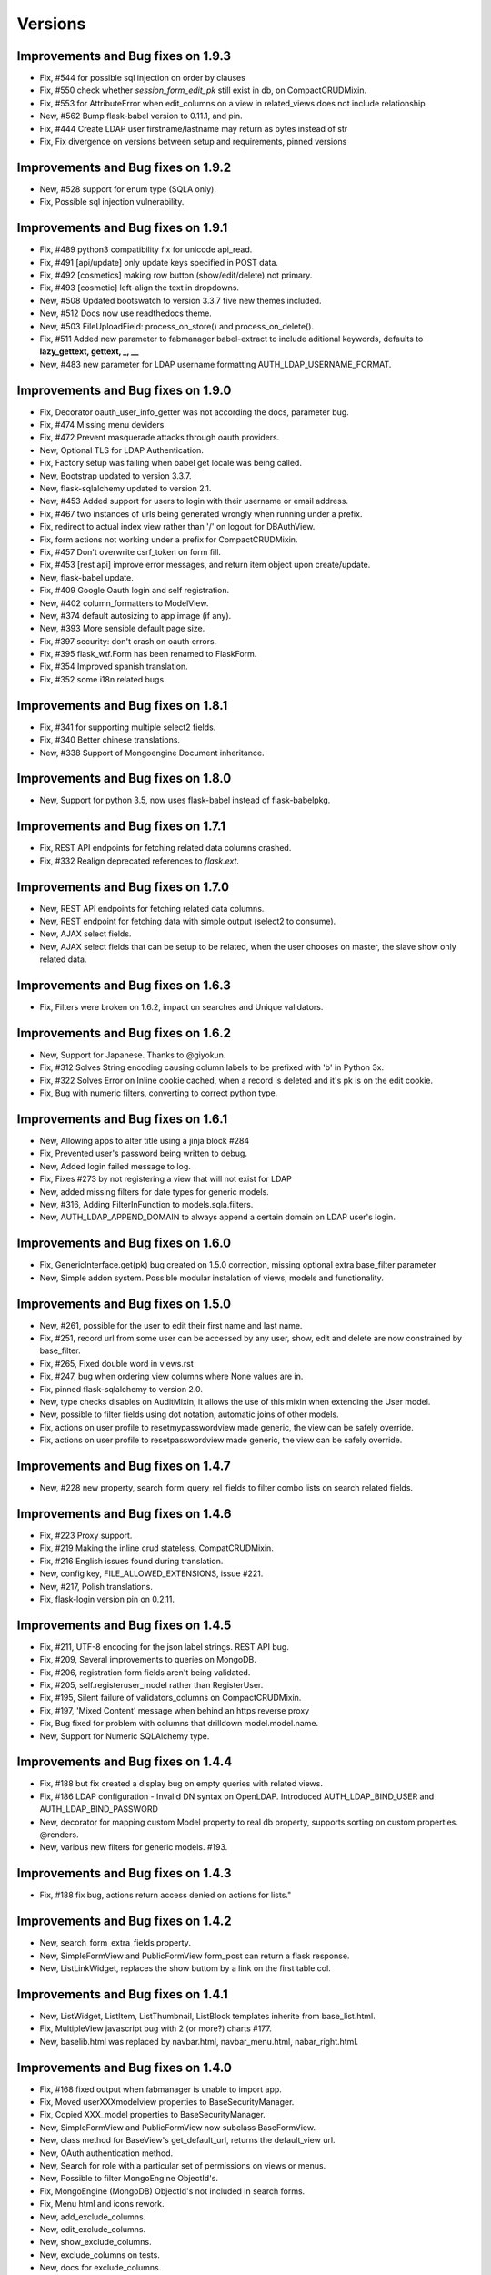 Versions
========

Improvements and Bug fixes on 1.9.3
-----------------------------------

- Fix, #544 for possible sql injection on order by clauses
- Fix, #550 check whether `session_form_edit_pk` still exist in db, on CompactCRUDMixin.
- Fix, #553 for AttributeError when edit_columns on a view in related_views does not include relationship
- New, #562 Bump flask-babel version to 0.11.1, and pin.
- Fix, #444 Create LDAP user firstname/lastname may return as bytes instead of str
- Fix, Fix divergence on versions between setup and requirements, pinned versions

Improvements and Bug fixes on 1.9.2
-----------------------------------

- New, #528 support for enum type (SQLA only).
- Fix, Possible sql injection vulnerability.

Improvements and Bug fixes on 1.9.1
-----------------------------------

- Fix, #489 python3 compatibility fix for unicode api_read.
- Fix, #491 [api/update] only update keys specified in POST data.
- Fix, #492 [cosmetics] making row button (show/edit/delete) not primary.
- Fix, #493 [cosmetic] left-align the text in dropdowns.
- New, #508 Updated bootswatch to version 3.3.7 five new themes included.
- New, #512 Docs now use readthedocs theme.
- New, #503 FileUploadField: process_on_store() and process_on_delete().
- Fix, #511 Added new parameter to fabmanager babel-extract to include aditional keywords, defaults to **lazy_gettext, gettext, _, __**
- New, #483 new parameter for LDAP username formatting AUTH_LDAP_USERNAME_FORMAT.

Improvements and Bug fixes on 1.9.0
-----------------------------------

- Fix, Decorator oauth_user_info_getter was not according the docs, parameter bug.
- Fix, #474 Missing menu deviders
- Fix, #472 Prevent masquerade attacks through oauth providers.
- New, Optional TLS for LDAP Authentication.
- Fix, Factory setup was failing when babel get locale was being called.
- New, Bootstrap updated to version 3.3.7.
- New, flask-sqlalchemy updated to version 2.1.
- New, #453 Added support for users to login with their username or email address.
- Fix, #467 two instances of urls being generated wrongly when running under a prefix.
- Fix, redirect to actual index view rather than '/' on logout for DBAuthView.
- Fix, form actions not working under a prefix for CompactCRUDMixin.
- Fix, #457 Don't overwrite csrf_token on form fill.
- Fix, #453 [rest api] improve error messages, and return item object upon create/update.
- New, flask-babel update.
- Fix, #409 Google Oauth login and self registration.
- New, #402 column_formatters to ModelView.
- New, #374 default autosizing to app image (if any).
- New, #393 More sensible default page size.
- Fix, #397 security: don't crash on oauth errors.
- Fix, #395 flask_wtf.Form has been renamed to FlaskForm.
- Fix, #354 Improved spanish translation.
- Fix, #352 some i18n related bugs.

Improvements and Bug fixes on 1.8.1
-----------------------------------

- Fix, #341 for supporting multiple select2 fields.
- Fix, #340 Better chinese translations.
- New, #338 Support of Mongoengine Document inheritance.

Improvements and Bug fixes on 1.8.0
-----------------------------------

- New, Support for python 3.5, now uses flask-babel instead of flask-babelpkg.

Improvements and Bug fixes on 1.7.1
-----------------------------------

- Fix, REST API endpoints for fetching related data columns crashed.
- Fix, #332 Realign deprecated references to `flask.ext`.

Improvements and Bug fixes on 1.7.0
-----------------------------------

- New, REST API endpoints for fetching related data columns.
- New, REST endpoint for fetching data with simple output (select2 to consume).
- New, AJAX select fields.
- New, AJAX select fields that can be setup to be related, when the user chooses on master, the slave show only related data.

Improvements and Bug fixes on 1.6.3
-----------------------------------

- Fix, Filters were broken on 1.6.2, impact on searches and Unique validators.

Improvements and Bug fixes on 1.6.2
-----------------------------------

- New, Support for Japanese. Thanks to @giyokun.
- Fix, #312 Solves String encoding causing column labels to be prefixed with 'b' in Python 3x.
- Fix, #322 Solves Error on Inline cookie cached, when a record is deleted and it's pk is on the edit cookie.
- Fix, Bug with numeric filters, converting to correct python type.

Improvements and Bug fixes on 1.6.1
-----------------------------------

- New, Allowing apps to alter title using a jinja block #284
- Fix, Prevented user's password being written to debug.
- New, Added login failed message to log.
- Fix, Fixes #273 by not registering a view that will not exist for LDAP
- New, added missing filters for date types for generic models.
- New, #316, Adding FilterInFunction to models.sqla.filters.
- New, AUTH_LDAP_APPEND_DOMAIN to always append a certain domain on LDAP user's login.

Improvements and Bug fixes on 1.6.0
-----------------------------------

- Fix, GenericInterface.get(pk) bug created on 1.5.0 correction, missing optional extra base_filter parameter
- New, Simple addon system. Possible modular instalation of views, models and functionality.

Improvements and Bug fixes on 1.5.0
-----------------------------------

- New, #261, possible for the user to edit their first name and last name.
- Fix, #251, record url from some user can be accessed by any user, show, edit and delete are now constrained by base_filter.
- Fix, #265, Fixed double word in views.rst
- Fix, #247, bug when ordering view columns where None values are in.
- Fix, pinned flask-sqlalchemy to version 2.0.
- New, type checks disables on AuditMixin, it allows the use of this mixin when extending the User model.
- New, possible to filter fields using dot notation, automatic joins of other models.
- Fix, actions on user profile to resetmypasswordview made generic, the view can be safely override.
- Fix, actions on user profile to resetpasswordview made generic, the view can be safely override.

Improvements and Bug fixes on 1.4.7
-----------------------------------

- New, #228 new property, search_form_query_rel_fields to filter combo lists on search related fields.

Improvements and Bug fixes on 1.4.6
-----------------------------------

- Fix, #223 Proxy support.
- Fix, #219 Making the inline crud stateless, CompatCRUDMixin.
- Fix, #216 English issues found during translation.
- New, config key, FILE_ALLOWED_EXTENSIONS, issue #221.
- New, #217, Polish translations.
- Fix, flask-login version pin on 0.2.11.

Improvements and Bug fixes on 1.4.5
-----------------------------------

- Fix, #211, UTF-8 encoding for the json label strings. REST API bug.
- Fix, #209, Several improvements to queries on MongoDB.
- Fix, #206, registration form fields aren't being validated.
- Fix, #205, self.registeruser_model rather than RegisterUser.
- Fix, #195, Silent failure of validators_columns on CompactCRUDMixin.
- Fix, #197, 'Mixed Content' message when behind an https reverse proxy
- Fix, Bug fixed for problem with columns that drilldown model.model.name.
- New, Support for Numeric SQLAlchemy type.

Improvements and Bug fixes on 1.4.4
-----------------------------------

- Fix, #188 but fix created a display bug on empty queries with related views.
- Fix, #186 LDAP configuration - Invalid DN syntax on OpenLDAP. Introduced AUTH_LDAP_BIND_USER and AUTH_LDAP_BIND_PASSWORD 
- New, decorator for mapping custom Model property to real db property, supports sorting on custom properties. @renders.
- New, various new filters for generic models. #193.

Improvements and Bug fixes on 1.4.3
-----------------------------------

- Fix, #188 fix bug, actions return access denied on actions for lists."

Improvements and Bug fixes on 1.4.2
-----------------------------------

- New, search_form_extra_fields property.
- New, SimpleFormView and PublicFormView form_post can return a flask response.
- New, ListLinkWidget, replaces the show buttom by a link on the first table col.

Improvements and Bug fixes on 1.4.1
-----------------------------------

- New, ListWidget, ListItem, ListThumbnail, ListBlock templates inherite from base_list.html.
- Fix, MultipleView javascript bug with 2 (or more?) charts #177.
- New, baselib.html was replaced by navbar.html, navbar_menu.html, nabar_right.html.


Improvements and Bug fixes on 1.4.0
-----------------------------------

- Fix, #168 fixed output when fabmanager is unable to import app.
- Fix, Moved userXXXmodelview properties to BaseSecurityManager.
- Fix, Copied XXX_model properties to BaseSecurityManager.
- New, SimpleFormView and PublicFormView now subclass BaseFormView.
- New, class method for BaseView's get_default_url, returns the default_view url.
- New, OAuth authentication method.
- New, Search for role with a particular set of permissions on views or menus.
- New, Possible to filter MongoEngine ObjectId's.
- Fix, MongoEngine (MongoDB) ObjectId's not included in search forms.
- Fix, Menu html and icons rework.
- New, add_exclude_columns.
- New, edit_exclude_columns.
- New, show_exclude_columns.
- New, exclude_columns on tests.
- New, docs for exclude_columns.
- New, remove id warning for MongoDB on filters.
- Fix, missing translations.

Improvements and Bug fixes on 1.3.7
-----------------------------------

- Fix, Changed length of username model field from 32 to 64 characters.
- Fix, Changed LDAP Auth and registration logic.
- Fix, Removed LDAP auth indirect bind.
- Fix, Redirect update missing on chart views
- Fix, Charts with unicode data.
- New, add_user on data interfaces accepts new parameter for hashed_password.

Improvements and Bug fixes on 1.3.6
-----------------------------------

- SimpleFormView.form_post can return null to redirect back or a Flask response (render or redirect).
- Changed the way related views are initialized, no bind to the related_views property.
- #144 New MultipleView for rendering multiple BaseViews on the same page.
- Can now import all views from flask_appbuilder.

Improvements and Bug fixes on 1.3.5
-----------------------------------

- Issue #115, Modal text is now html instead of text.

Improvements and Bug fixes on 1.3.4
-----------------------------------

- Issue #119, confirm HTML is included at the begining of body see baselayout.html.

Improvements and Bug fixes on 1.3.3
-----------------------------------

- BaseInterface.get_values changed to iterator (does not return list but list iterator).
- REST CRUD API added.
- Interface datamodels do not flash messages, they log messages on public property tuple 'message'.
- Issue #113, changed html5shiv and respond to import after bootstrap.
- Issue #117, added FilterEqualFunction to MongoDB filters.
- Issue #118, SQLAlchemy version 0.9.9 does not have as_declarative decorator, temp fix by fixing to 0.9.8.
- New, json exposed method was removed from ModelView you must use API now.

Improvements and Bug fixes on 1.3.2
-----------------------------------

- #90 Py3 compact fix for urllib and StringIO.

Improvements and Bug fixes on 1.3.1
-----------------------------------

- Fix, Group by chart with multiple series not displaying data.

Improvements and Bug fixes on 1.3.0
-----------------------------------

- New, block template **head_js** on init.html, affects all templates, better js override or add.
- New, base_template parameter on AppBuilder to override the top template, better css and js inclusion.
- Fix, fixed menu brand with image (APP_ICON), better display.
- New, included boostrap-theme THEME.
- Fix, internal API change, BaseIterface/SQLAInterface method get_model_relation new name: get_related_model.
- New, internal QuerySelectField QuerySelectMultipleField based on BaseInterface.
- New, edit_form_query_rel_fields, add_form_query_rel_fields changed, accepts dict instead of list (BREAKING CHANGE).
- Fix, Filter rework datamodel is no longer optional for construct (BREAKING CHANGE).
- Fix, Filter methods no longer require datamodel parameter (BREAKING CHANGE).
- Fix, All SQLAlchemy Filter's moved to flask_appbuilder.models.sqla.filters.
- New, All Filters are accessible from datamodel class, ex: datamodel.FilterEqual
- New, Charts will be database ordered (better performance), and can accept dotted cols on relations.
- Fix, on menus with dividers if next item has no permission, divider was shown.
- New, Bootstrap update to 3.3.1
- New, Select2 update to 3.5.1
- New, support for many to many relations on ModelView related_view.
- New, AppBuilder.add_link supports endpoint names on href parameter, internally will try to use url_for(href).
- Fix, Zero division catch on aggregate average function.
- New, added form validators for field min and max length.
- New, Image size can be configured per column, ImageColumn support size and thumbnail size parameters.

Improvements and Bug fixes on 1.2.1
-----------------------------------

- Fix, New auth REMOTE_USER bug, always logged in Admin user, db query filter bug.

Improvements and Bug fixes on 1.2.0
-----------------------------------

- Fix, BaseInterface new property for overriding filter converter class, better interface for new classes.
- Fix, search_widget property changed from BaseCRUDView to BaseModelView.
- Fix, Openid auth rework, no hacking done.
- Fix, exclude possible order by for columns that are functions. #67
- Fix, BaseFilter, FilterRelation, BaseFilterRelation changed module from flask.ext.appbuilder.models.base
  to flask.ext.appbuilder.models.filter. (BREAKING CHANGE)
- Fix, sqla filters changed from flask.ext.appbuilder.filters to flask.ext.appbuilder.sql.filters. (BREAKING CHANGE)
- New, AUTH_TYPE = 4 Web server auth via REMOTE_USER enviroment var.
- Fix, #71 set_index_view removed, doc correction.
- Fix, #72 improved german translations.
- Fix, #69 added SQLAlchemy Sequence to pk's to support ORACLE.
- Fix, #69 improved chinese translations.
- Fix, #66 improved spanish translations.

Improvements and Bug fixes on 1.1.3
-----------------------------------

- Fix, User role column was not translated, since 1.1.2.
- Fix, when only one language setup, menu dropdown was not correct.
- Fix, theme default generates 404, issue #60.
- Fix, use of reduce as builtin, python3 problem, issue #58.

Improvements and Bug fixes on 1.1.2
-----------------------------------

- Fix, changing language was redirecting back.

Improvements and Bug fixes on 1.1.1
-----------------------------------

- New, allows order on relationships by implicit declaration of col with dotted notation.
- New, get_order_columns_list receives optional list_columns to narrow search and auto include dotted cols.
- New, dotted columns are also automatically pretty labeled.
- Fix, is<Type col> on SQLInterface handles exceptions for none existing cols.
- Fix, back special URL included on a new View called UtilView, removes bug: when replacing IndexView the back crashes.

Improvements and Bug fixes on 1.1.0
-----------------------------------

- Fix, changed WTForm validator Required to DataRequired.
- Fix, changed WTForm TextField to StringField.
- New, AUTH_USER_REGISTRATION for self user registration, on ldap it's used automatic registration based on ldap attrs.
- New, AUTH_USER_REGISTRATION for auth db will present registration form, send email with configurable html for activation.
- New, AUTH_USER_REGISTRATION for auth oid will present registration form, send email with configurable html for activation.
- New, Added property to AppBuilder that returns the frameworks version.
- New, User extension mixin (Beta).
- New, allows dotted attributes on list_columns, to fetch values from related models.
- New, AuthOIDView with oid_ask_for and oid_ask_for_optional, for easy dev override of view.
- New, Access Denied log a warning with info.
- Fix, OpenID login improvement.

Improvements and Bug fixes on 1.0.1
-----------------------------------

- Fix, field icon for date and datetime that selects calendar, changes mouse cursor to hand.
- New, render_field changed, could be a breaking feature, if you wrote your own forms. no more <td> on each field.
- New, pull request #44, ldap bind options.
- Fix, pull request #48, bug with back button url not working when using uwsgi under sub-domain.
- New, AppBuilder accepts new parameter security_manager_class, useful to override any security view or auth method.


Improvements and Bug fixes on 1.0.0
-----------------------------------

- New, dynamic package version from python file version.py.
- New, extra_args property, for injecting extra arguments to templates.
- Fix, Removed footer with link "Powered by F.A.B.".
- Fix, Added translation for "Access is denied". ES,GE,RU,ZH
- New, Yes and no questions with bootstrap modal.
- Fix, Added multiple actions support on other list widgets.
- Fix, missing translations for "User info" and "Audit info".

Improvements and Bug fixes on 0.10.7
------------------------------------

- Fix, actions break on MasterDetail or related views.

Improvements and Bug fixes on 0.10.6
------------------------------------

- New, Support for multiple actions.

Improvements and Bug fixes on 0.10.5
------------------------------------

- Fix, Russian translations from pull request #39

Improvements and Bug fixes on 0.10.4
------------------------------------

- Fix, merge problem. issue #38

Improvements and Bug fixes on 0.10.3
------------------------------------

- Fix, inserted script in init.html moved to ab.js on static/js.
- Fix, performance improvement on edit, only one form initialization.
- New, New back mechanism, with 5 history records. issue #35.
- New, json endpoint for model querys, with same parameters has list endpoint.
- New, support for boolean columns search, filter with FilterEqual or FilterNotEqual.

Improvements and Bug fixes on 0.10.2
------------------------------------

- Fix, get order columns was including relations.
- New, possibility to include primary key and foreign key on forms and views.
- Fix, python 3 errors on GenericModels, metaclass compatibility.

Improvements and Bug fixes on 0.10.1
------------------------------------

- New, decorator '@permission_name' to override endpoint access permission name.
- Fix, edit_form_query_rel_fields error only on 0.10.0, issue #30.
- Fix, only add permissions to methods with @has_access decorator.
- Fix, prevents duplicate permissions.

Improvements and Bug fixes on 0.10.0
------------------------------------

- New, template block on add.html template, add_form.
- New, template block on edit.html template, edit_form.
- New, template block on show.html template, show_form.
- New, template block on show_cascade.html template, relative_views.
- New, template block on edit_cascade.html template, relative_views.
- New, API Change, DataModel is now BaseInterface and on flask.ext.appbuilder.models.base
- New, API Change, SQLAModel is now SQLAInterface
- New, API Change, SQLAInterface inherits from BaseInterface (not DataModel)
- New, API Change, SQLAInterface is on flask.ext.appbuilder.models.sqla.interface
- New, API Change, Filters for sqla are on flask.ext.appbuilder.models.sqla.filters
- New, API Change, BaseFilter is on flask.ext.appbuilder.model.base
- Fix, nullable Float and Integer bug issue #26
- New, default model sqlalchemy support on forms (issue #26). static and callable value

Improvements and Bug fixes on 0.9.3
-----------------------------------

- Fix, DateTimeField Fix issue #22.
- New, bootstrap updated to version 3.1.1.
- New, fontawesome updated to version 4.1.0.

Improvements and Bug fixes on 0.9.2
-----------------------------------

- Fix, label for 'username' was displaying 'Failed Login Count', Chart definition override.

Improvements and Bug fixes on 0.9.1
-----------------------------------

- New, Support for application factory *init_app* (Flask ext approved guide line).
- New, Flexible group by charts with multiple series and formatters, no need for ChartView or TimeChartView.
- New, internal AppBuilder rebuild.

Improvements and Bug fixes on 0.9.0
-----------------------------------

- New, class name change 'BaseApp' to 'AppBuilder', import like: from flask.ext.appbuilder import AppBuilder
- New, can import expose decorator like: flask.ext.appbuilder import expose
- New, Changed 'Base' declarative name to 'Model' no need to add BaseMixin.
- New, No automatic dev's model creation, must invoke appbuilder.create_db()
- New, Change GeneralView to ModelView.
- Fix, Multiple database support correction.

Improvements and Bug fixes on 0.8.5
-----------------------------------

- New, security cleanup method, useful if you have changed a menu's name or view class name.
- Fix, internal security management optimization.
- New, security management method security_cleanup, will remove unused permissions, views and menus.
- Fix, removed automatic migration from version 0.3.
- New, adding views has classes without configuring the views db.session, session will
    be the same has the security tables.
- Fix, Security menu with wrong label and view association on 'Permission Views/Menu'.

Improvements and Bug fixes on 0.8.4
-----------------------------------

- Fix, js for remembering latest accordion was working like toggle (bs bug?).

Improvements and Bug fixes on 0.8.3
-----------------------------------

- Portuguese Brazil translations

Improvements and Bug fixes on 0.8.2
-----------------------------------

- Fix, possible to register on the menu different links to the same view class.
- Fix, init of baseapp missing init of baseviews list.

Improvements and Bug fixes on 0.8.1
-----------------------------------

- New, Python 3 partial support (babel will not work, caused by the babel package itself).
- Fix, Removed Flask-wtf requirement version limitation.
- New, test suite with nose.

Improvements and Bug fixes on 0.8.0
-----------------------------------

- New, Language, Simplified Chinese support.
- New, Language, Russian support.
- New, Language, German support.
- Fix, various translations.
- Fix,New support for virtual directory no need to install on root url, relative urls fixes.

Improvements and Bug fixes on 0.7.8
-----------------------------------

- New, login form style.
- Fix, Auto creation of user's models from Base.
- Fix, Removed double flash message on reset password form.
- New, support for icons on menu categories.
- New, remove "-" bettwen icons and menu labels.
- New, added optional parameter "label" and "category_label" for menu items. better security and i18n.

Improvements and Bug fixes on 0.7.7
-----------------------------------

- Fix, removed unnecessary log output.

Improvements and Bug fixes on 0.7.6
-----------------------------------

- Fix, TimeChartView not ordering dates correctly.

Improvements and Bug fixes on 0.7.5
-----------------------------------

- New, charts can be included has related views, can use it has tab, collapse and master-detail templates.
- Fix, login ldap, double message login failed correction.
- Fix, search responsive correction.
- New, accordion related view will record last choice on cookie.
- New, footer page, this can be overridden.

Improvements and Bug fixes on 0.7.4
-----------------------------------

- New, internal change, list functional header on lib.
- Fix, removed audit columns from user info view. Only shown on security admin.

Improvements and Bug fixes on 0.7.3
-----------------------------------

- Fix, removed forced cast to int on json conversion for DirectChartView. Better support for float.
- New, List for simple master detail, master works like a menu on the left side.
- Fix, fixed buttons size for show, edit, delete on lists. Buttons will not adapt to vertical.
- Fix, if no permissions for show, edit, delete, no empty cell is shown <th> or <td>.
- New, internal change, crud buttons on lib.

Improvements and Bug fixes on 0.7.2
-----------------------------------

- Fix, reported issue #15. Order by causes error on postgresql.

Improvements and Bug fixes on 0.7.1
-----------------------------------

- New, DirectChart support for xcol datetime.date type (Date or DateTime Model type).
- Fix, base_order property for DirectChartView.

Improvements and Bug fixes on 0.7.0
-----------------------------------

- New, ListBlock with pagination.
- New, Menu separator raises exception if it does not have a correct category.
- New, ShowBlockWidget different show detail presentation.
- Fix, login failed was not displaying error message.
- New, password is saved hashed on database.
- New, better database exceptions on security module
- New, User model columns: last_login, login_count, fail_login_count.
- New, User model column AuditMixin columns (created_on, changed_on, created_by_fk, changed_by_fk).
- New, AuditMixin allows null on FK columns.
- Fix, Add user on non sqlite db, failed if no email provided. Unique db constraint.
- Fix, form convert field exception handling (for method fields).
- New, support for "one to one" relations and "one to many", on forms, and filters (beta).
- Fix, ChartView unicode correction.
- New, DirectChartView to present database queries on numeric columns with multiple series.
- Fix, Adds all missing permissions to the role admin. Allways
- Fix, Removed User.active from possible search.
- New, unicode review for future python 3 support.

Improvements and Bug fixes on 0.6.14
------------------------------------

- Fix, url on time chart views to allow search on every group by column.
- New, support for float database type.

Improvements and Bug fixes on 0.6.13
------------------------------------

- BaseChartView *group_by_columns* empty list validation.
- Fix, url's for charts were changed to allow search on every group by column.

Improvements and Bug fixes on 0.6.11, 0.6.12
--------------------------------------------

- New, *get_file_orginal_name* helper function to remove UUID from file name.
- Fix, bug on related views was not adding new models. Impossible to insert on related views.

Improvements and Bug fixes on 0.6.10
------------------------------------

- Fix, Chart month bug, typo on code.

Improvements and Bug fixes on 0.6.9
-----------------------------------

- Fix, template table display not showing top first line.
- Fix, search widget permits dropdowns with overflow.
- Fix, removed style tag on init.html.
- New, ab.css for F.A.B custom styles.
- New, search widget with dropdown list of column choices, instead of buttons.

Improvements and Bug fixes on 0.6.8
-----------------------------------

- Fix, LDAP server key was hardcoded.

Improvements and Bug fixes on 0.6.7
-----------------------------------

- New, LDAP Authentication type, tested on MS Active Directory.

Improvements and Bug fixes on 0.6.6
-----------------------------------

- New, automatic support for required field validation on related dropdown lists.
- Fix, does not allow empty passwords on user creation.
- Fix, does not allow a user without a role assigned.
- Fix, OpenID bug. Needs flask-openID > 1.2.0

Improvements and Bug fixes on 0.6.5
-----------------------------------

- Fix, allow to filter multiple related fields on forms. Support for Many to Many relations.

Improvements and Bug fixes on 0.6.4
-----------------------------------

- Field widget removed from forms module to new fieldwidgets, this can be a breaking feature.
- Form creation code reorg (more simple and readable).
- New, form db login with icons.
- New, No need to define menu url on chart views (when registering), will work like GeneralViews.
- New, related form field filter configuration, add_form_query_rel_fields and edit_form_query_rel_fields.

Improvements and Bug fixes on 0.6.3
-----------------------------------

- Fix, Add and edit form will not surpress fields if filters come from user search. will only surpress on related views behaviour.
- New, added pagination to list thumbnails.
- Fix, no need to have a config.py to configure key for image upload and file upload.
- New, new config key for resizing images, IMG_SIZE.

Improvements and Bug fixes on 0.6.2
-----------------------------------

- New, compact view with add and edit on the same page has lists. Use of CompactCRUDMixin Mixin.
- Break, GeneralView (BaseCRUDView) related_views attr, must be filled with classes intead of instances.
- Fix, removed Flask-SQlAlchemy version constraint.
- Fix, TimeChartView resolved error with null dates. 
- Fix, registering related_views with instances will raise proper error.
- Fix, filter not supported with report a warning not an error.
- Fix, ImageColumn and FileColumn was being included has a possible filter.

Improvements and Bug fixes on 0.5.7
-----------------------------------

- New, package using python's logging module for correct and flexible logging of info and errors.

Improvements and Bug fixes on 0.5.6
-----------------------------------

- Fix, list_block, list_thumbnail, list_item, bug on set_link_filter.

Improvements and Bug fixes on 0.5.5
-----------------------------------

- New, group by on time charts returns month name and year.
- Fix, better redirect, example: after delete, previous search will be preserved.
- New, widgets module reorg.
- Fix, add and edit with filter was not remving filtered columns, with auto fill.

Improvements and Bug fixes on 0.5.4
-----------------------------------

- Fix, missing import on baseviews, flask.request

Improvements and Bug fixes on 0.5.3
-----------------------------------

- Fix, security.manager api improvement.
- New, property for default order list on GeneralView.
- Fix, actions not permitted will not show on UI.
- Fix, BaseView, BaseModelView, BaseCRUDView separation to module baseviews.
- Fix, Flask-SQlAlchemy requirement version block removed.

Improvements and Bug fixes on 0.5.2
-----------------------------------

- Fix, Auto remove of non existent permissions from database and remove permissions from roles.

Improvements and Bug fixes on 0.5.1
-----------------------------------

- New, top menu support, no need to create category with submenus.
- New, reverse flag for navbar on Menu property.
- New, update bootwatch.

Improvements and Bug fixes on 0.5.0
-----------------------------------

- fix, security userinfo without has_access decorator.
- fix, encoding on search widget (List users breaks on portuguese).
- New, safe back button.
- fix, oid authentication failed.
- New, Change flask-babel to flask-babelpkg to support independent extension translations.
- fix, login forms with complete translations.
- New, actions on records use @action decorator.
- New, support for primary keys of any type.
- New, Font-Awesome included

Improvements and Bug fixes on 0.4.3
-----------------------------------

- New, Search (filter) with boolean types.
- New, Added search to users view.
- New, page size selection.
- New, filter Relation not equal to.

Improvements and Bug fixes on 0.4.1, 0.4.2
------------------------------------------

- Removed constraint in flask-login requirement for versions lower than 0.2.8, can be used 0.2.7 or lower and 0.2.9 and higher.
- fix, BaseCRUDView init properties correction.
- fix, delete user generates general error key.
- Changed default page_size to 10.

Improvements and Bug fixes on 0.4.0
-----------------------------------

- fix, page was "remenbered" by class, returned empty lists on queries and inline lists.
- New Filters class and BaseFilter with many subclasses. Restructing internals to enable feature.
- New UI for search widget, dynamic filters showing the possibilities from filters. Starts with, greater then, etc...
- New possible filters for dates, greater then, less, equal filters.
- Restructuring of query function, simplified.
- Internal class inherit change: BaseView, BaseModelView, BaseCRUDView, GeneralView.
- Internal class inherit change: BaseView, BaseModelView, BaseChartView, (ChartView|TimeChartView).
- Argument URL filter change "_flt_<index option filter>_<Col name>=<value>"
- New, no need to define search_columns property, if not defined all columns can be added to search.
- New, no need to define list_columns property, if not defined only the first orderable column will be displayed.
- New, no need to define order_columns property, if not defined all ordered columns will be defined.
- fix, class init properties correction
- New property base_filters to always filter the view, accepts functions and values with current filters
- Babel actualization for filters in spanish and portuguese

Improvements and Bug fixes on 0.3.17
------------------------------------

- fix, Redirect to login when access denied was broken.

Improvements and Bug fixes on 0.3.16
------------------------------------

- fix, Reset password form

Improvements and Bug fixes on 0.3.15
------------------------------------

- Html non compliance corrections
- Charts outside panel correction

Improvements and Bug fixes on 0.3.12
------------------------------------

- New property add_form_extra_fields to inject extra fields on add form
- New property edit_form_extra_fields to inject extra fields on edit form
- Add and edit form order correction, order in add_columns, edit_columns or fieldsets
- Correction of bootstrap inclusion

Improvements and Bug fixes on 0.3.11
------------------------------------

- Bootstrap css and js included in the package
- Jquery included in the package
- Google charts jsapi included in the package
- requirement and setup preventing install for flask-login 0.2.8 only 0.2.7 or earlier, bug on init.html

Improvements and Bug fixes on 0.3.10
------------------------------------

- New config key APP_ICON to include an image to the navbar.
- Removed "Home" on the menu
- New Widget for displaying lists of items ListItem (Widget)
- New widget for displaying lists on blocks thumbnails
- Logout translation on portuguese and spanish


Improvements and Bug fixes on 0.3.9
-----------------------------------

- Chart views with equal presentation has list views.
- Chart views with search possibility
- BaseMixin with automatic table name like flask-sqlalchemy, no need to use db.Model.
- Pre, Post methods to override, removes decorator classmethod

Improvements and Bug fixes on 0.3.0
-----------------------------------

- AUTH_ROLE_ADMIN, AUTH_ROLE_PUBLIC not required to be defined.
- UPLOAD_FOLDER, IMG_UPLOAD_FOLDER, IMG_UPLOAD_URL not required to be defined.
- AUTH_TYPE not required to be defined, will use default database auth
- Internal security changed, new internal class SecurityManager
- No need to use the base AppBuilder-Skeleton, removed direct import from app directory.
- No need to use init_app.py first run will create all tables and insert all necessary permissions.
- Auto migration from version 0.2.X to 0.3.X, because of security table names change.
- Babel translations for Spanish
- No need to initialize LoginManager, OID.
- No need to initialize Babel (Flask-Babel) (since 0.3.5).
- General import corrections
- Support for PostgreSQL


Improvements and Bug fixes on 0.2.0
-----------------------------------

- Pagination on lists.
- Inline (panels) will reload/return to the same panel (via cookie).
- Templates with url_for.
- BaseApp injects all necessary filter in jinja2, no need to import.
- New Chart type, group by month and year.
- No need to define route_base on View Classes, will assume class name in lower case.
- No need to define labels for model's columns, they will be prettified.
- No need to define titles for list,add,edit and show views, they will be generated from the model's name.
- No need to define menu url when registering a BaseView will be infered from BaseView.defaultview.
- OpenID pictures not showing.
- Security reset password corrections.
- Date null Widget correction.
- list filter with text
- Removed unnecessary keys from config.py on skeleton and examples.
- Simple group by correction, when query does not use joined models.
- Authentication with OpenID does not need reset password option.

